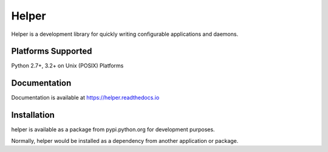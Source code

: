 Helper
======

Helper is a development library for quickly writing configurable applications and daemons.

Platforms Supported
-------------------

Python 2.7+, 3.2+ on Unix (POSIX) Platforms

Documentation
-------------

Documentation is available at https://helper.readthedocs.io

Installation
------------

helper is available as a package from pypi.python.org for development purposes.

Normally, helper would be installed as a dependency from another application or
package.
